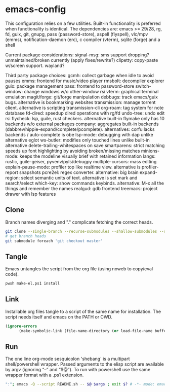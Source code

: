 
* emacs-config
This configuration relies on a few utilities. Built-in functionality is preferred when functionality is identical.
The dependencies are: emacs >= 29/28, rg, fd, guix, git, gnupg, pass (password-store), aspell (flyspell), vlc/mpv (emms), notification-daemon (erc), c compiler (vterm), sqlite (forge) and a shell

Current package considerations:
signal-msg: sms support dropping? unmaintained/broken currently (apply fixes/rewrite?)
clipetty: copy-paste w/screen support. wayland?

Third party package choices:
gcmh: collect garbage when idle to avoid pauses
emms: frontend for music/video player
rmsbolt: decompiler explorer
guix: package management
pass: frontend to password-store
switch-window: change windows w/o other-window rsi
vterm: graphical terminal emulation
magit/forge: git/forge manipulation
debbugs: track emacs/guix bugs. alternative is bookmarking websites
transmission: manage torrent client. alternative is scripting transmission-cli
org-roam: tag system for note database
fd-dired: speedup dired operations with rg/fd
undo-tree: undo edit rsi
flycheck: lsp, guile, rust checkers. alternative built-in flymake only has 10 backends w/o external packages
company: aggregates built-in backends (dabbrev/hippie-expand/complete/pcomplete). alternatives: corfu lacks backends / auto-complete is obe
lsp-mode: debugging with dap unlike alternative eglot
ws-butler: modifies only touched lines unlike built-in alternative delete-trailing-whitespaces on save
smartparens: strict matching speeds up font highlighting by avoiding broken/missing matches
minions-mode: keeps the modeline visually brief with retained information
langs: rustic, guile-geiser, pyvenv/pyls/debugpy
multiple-cursors: mass editing
explain-pause-mode: profiler top like realtime view. alternative is profiler-report snapshots
pcre2el: regex converter. alternative: big brain
expand-region: select semantic units of text. alternative is set mark and search/select
which-key: show commands keybinds. alternative: M-x all the things and remember the names
realgud: gdb frontend
treemacs: project drawer with lsp features

** Clone
Branch names diverging and "." complicate fetching the correct heads.

#+NAME: clone
#+BEGIN_SRC sh :tangle no
git clone --single-branch --recurse-submodules --shallow-submodules --depth=1 git@github.com:jamartin9/emacs-config.git
# get branch heads
git submodule foreach 'git checkout master'
#+END_SRC

** Tangle
Emacs untangles the script from the org file (using noweb to copy/eval code).

#+NAME: tangle
#+BEGIN_SRC sh :tangle no
pwsh make-el.ps1 install
#+END_SRC

** Link
Installable org files tangle to a script of the same name for installation.
The script needs itself and emacs on the PATH or CWD.

#+NAME: link-README
#+BEGIN_SRC emacs-lisp :tangle README.sh :shebang "\":\"; emacs -Q --script README.sh -- $@ $args ; exit $? # -*- mode: emacs-lisp; lexical-binding: t; -*-"
(ignore-errors
      (make-symbolic-link (file-name-directory (or load-file-name buffer-file-name)) (concat (file-name-as-directory (if (getenv "XDG_CONFIG_HOME") (getenv "XDG_CONFIG_HOME") (concat (file-name-as-directory (getenv "HOME")) ".config"))) "emacs")))
#+END_SRC

** Run
The one line org-mode sesquicolon 'shebang' is a multipart shell/powershell wrapper.
Passed arguments to the elisp script are available by argv (ignoring “–” and “$@”).
To run with powershell use the same wrapper format with a .ps1 extension.

#+NAME: run-wrapper
#+BEGIN_SRC sh :tangle no
":"; emacs -Q --script README.sh -- $@ $args ; exit $? # -*- mode: emacs-lisp; lexical-binding: t; -*-
#+END_SRC
